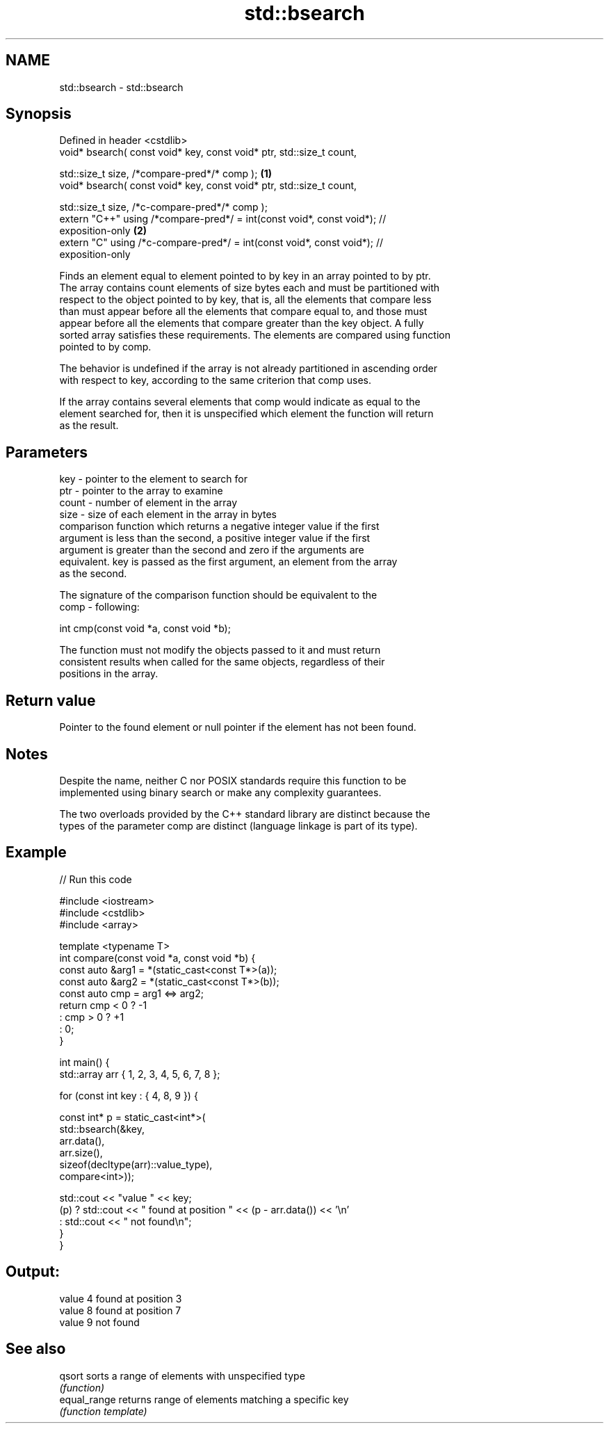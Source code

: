 .TH std::bsearch 3 "2022.07.31" "http://cppreference.com" "C++ Standard Libary"
.SH NAME
std::bsearch \- std::bsearch

.SH Synopsis
   Defined in header <cstdlib>
   void* bsearch( const void* key, const void* ptr, std::size_t count,

   std::size_t size, /*compare-pred*/* comp );                                     \fB(1)\fP
   void* bsearch( const void* key, const void* ptr, std::size_t count,

   std::size_t size, /*c-compare-pred*/* comp );
   extern "C++" using /*compare-pred*/ = int(const void*, const void*); //
   exposition-only                                                                 \fB(2)\fP
   extern "C" using /*c-compare-pred*/ = int(const void*, const void*); //
   exposition-only

   Finds an element equal to element pointed to by key in an array pointed to by ptr.
   The array contains count elements of size bytes each and must be partitioned with
   respect to the object pointed to by key, that is, all the elements that compare less
   than must appear before all the elements that compare equal to, and those must
   appear before all the elements that compare greater than the key object. A fully
   sorted array satisfies these requirements. The elements are compared using function
   pointed to by comp.

   The behavior is undefined if the array is not already partitioned in ascending order
   with respect to key, according to the same criterion that comp uses.

   If the array contains several elements that comp would indicate as equal to the
   element searched for, then it is unspecified which element the function will return
   as the result.

.SH Parameters

   key   - pointer to the element to search for
   ptr   - pointer to the array to examine
   count - number of element in the array
   size  - size of each element in the array in bytes
           comparison function which returns a negative integer value if the first
           argument is less than the second, a positive integer value if the first
           argument is greater than the second and zero if the arguments are
           equivalent. key is passed as the first argument, an element from the array
           as the second.

           The signature of the comparison function should be equivalent to the
   comp  - following:

           int cmp(const void *a, const void *b);

           The function must not modify the objects passed to it and must return
           consistent results when called for the same objects, regardless of their
           positions in the array.



.SH Return value

   Pointer to the found element or null pointer if the element has not been found.

.SH Notes

   Despite the name, neither C nor POSIX standards require this function to be
   implemented using binary search or make any complexity guarantees.

   The two overloads provided by the C++ standard library are distinct because the
   types of the parameter comp are distinct (language linkage is part of its type).

.SH Example


// Run this code

 #include <iostream>
 #include <cstdlib>
 #include <array>

 template <typename T>
 int compare(const void *a, const void *b) {
     const auto &arg1 = *(static_cast<const T*>(a));
     const auto &arg2 = *(static_cast<const T*>(b));
     const auto cmp = arg1 <=> arg2;
     return cmp < 0 ? -1
         :  cmp > 0 ? +1
         :  0;
 }

 int main() {
     std::array arr { 1, 2, 3, 4, 5, 6, 7, 8 };

     for (const int key : { 4, 8, 9 }) {

         const int* p = static_cast<int*>(
             std::bsearch(&key,
                 arr.data(),
                 arr.size(),
                 sizeof(decltype(arr)::value_type),
                 compare<int>));

         std::cout << "value " << key;
         (p) ? std::cout << " found at position " << (p - arr.data()) << '\\n'
             : std::cout << " not found\\n";
     }
 }

.SH Output:

 value 4 found at position 3
 value 8 found at position 7
 value 9 not found

.SH See also

   qsort       sorts a range of elements with unspecified type
               \fI(function)\fP
   equal_range returns range of elements matching a specific key
               \fI(function template)\fP
